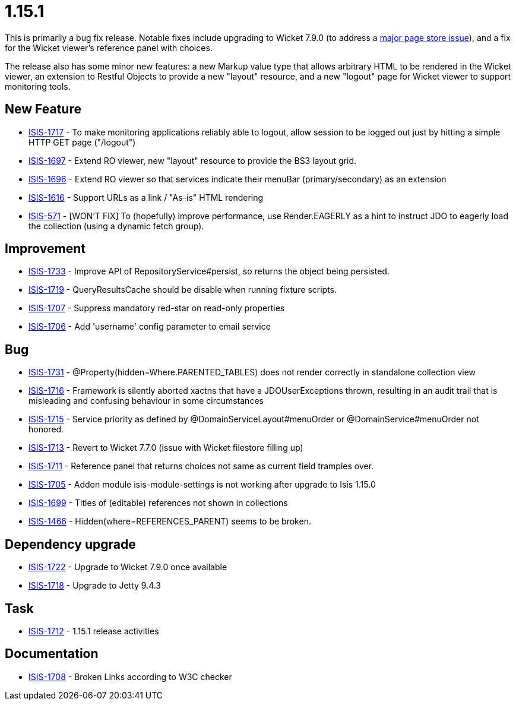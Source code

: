 = 1.15.1

:Notice: Licensed to the Apache Software Foundation (ASF) under one or more contributor license agreements. See the NOTICE file distributed with this work for additional information regarding copyright ownership. The ASF licenses this file to you under the Apache License, Version 2.0 (the "License"); you may not use this file except in compliance with the License. You may obtain a copy of the License at. http://www.apache.org/licenses/LICENSE-2.0 . Unless required by applicable law or agreed to in writing, software distributed under the License is distributed on an "AS IS" BASIS, WITHOUT WARRANTIES OR  CONDITIONS OF ANY KIND, either express or implied. See the License for the specific language governing permissions and limitations under the License.
:page-partial:




This is primarily a bug fix release.
Notable fixes include upgrading to Wicket 7.9.0 (to address a link:https://www.mail-archive.com/dev@wicket.apache.org/msg16967.html[major page store issue]), and a fix for the Wicket viewer's reference panel with choices.

The release also has some minor new features: a new Markup value type that allows arbitrary HTML to be rendered in the Wicket viewer, an extension to Restful Objects to provide a new "layout" resource, and a new "logout" page for Wicket viewer to support monitoring tools.


== New Feature

* link:https://issues.apache.org/jira/browse/ISIS-1717[ISIS-1717] - To make monitoring applications reliably able to logout, allow session to be logged out just by hitting a simple HTTP GET page ("/logout")
* link:https://issues.apache.org/jira/browse/ISIS-1697[ISIS-1697] - Extend RO viewer, new "layout" resource to provide the BS3 layout grid.
* link:https://issues.apache.org/jira/browse/ISIS-1696[ISIS-1696] - Extend RO viewer so that services indicate their menuBar (primary/secondary) as an extension
* link:https://issues.apache.org/jira/browse/ISIS-1616[ISIS-1616] - Support URLs as a link / "As-is" HTML rendering
* link:https://issues.apache.org/jira/browse/ISIS-571[ISIS-571] - [WON'T FIX] To (hopefully) improve performance, use Render.EAGERLY as a hint to instruct JDO to eagerly load the collection (using a dynamic fetch group).


== Improvement

* link:https://issues.apache.org/jira/browse/ISIS-1733[ISIS-1733] - Improve API of RepositoryService#persist, so returns the object being persisted.
* link:https://issues.apache.org/jira/browse/ISIS-1719[ISIS-1719] - QueryResultsCache should be disable when running fixture scripts.
* link:https://issues.apache.org/jira/browse/ISIS-1707[ISIS-1707] - Suppress mandatory red-star on read-only properties
* link:https://issues.apache.org/jira/browse/ISIS-1706[ISIS-1706] - Add 'username' config parameter to email service


== Bug

* link:https://issues.apache.org/jira/browse/ISIS-1731[ISIS-1731] - @Property(hidden=Where.PARENTED_TABLES) does not render correctly in standalone collection view
* link:https://issues.apache.org/jira/browse/ISIS-1716[ISIS-1716] - Framework is silently aborted xactns that have a JDOUserExceptions thrown, resulting in an audit trail that is misleading and confusing behaviour in some circumstances
* link:https://issues.apache.org/jira/browse/ISIS-1715[ISIS-1715] - Service priority as defined by @DomainServiceLayout#menuOrder or @DomainService#menuOrder not honored.
* link:https://issues.apache.org/jira/browse/ISIS-1713[ISIS-1713] - Revert to Wicket 7.7.0 (issue with Wicket filestore filling up)
* link:https://issues.apache.org/jira/browse/ISIS-1711[ISIS-1711] - Reference panel that returns choices not same as current field tramples over.
* link:https://issues.apache.org/jira/browse/ISIS-1705[ISIS-1705] - Addon module isis-module-settings is not working after upgrade to Isis 1.15.0
* link:https://issues.apache.org/jira/browse/ISIS-1699[ISIS-1699] - Titles of (editable) references not shown in collections
* link:https://issues.apache.org/jira/browse/ISIS-1466[ISIS-1466] - Hidden(where=REFERENCES_PARENT) seems to be broken.


== Dependency upgrade

* link:https://issues.apache.org/jira/browse/ISIS-1722[ISIS-1722] - Upgrade to Wicket 7.9.0 once available
* link:https://issues.apache.org/jira/browse/ISIS-1718[ISIS-1718] - Upgrade to Jetty 9.4.3


== Task

* link:https://issues.apache.org/jira/browse/ISIS-1712[ISIS-1712] - 1.15.1 release activities


== Documentation

* link:https://issues.apache.org/jira/browse/ISIS-1708[ISIS-1708] - Broken Links according to W3C checker
